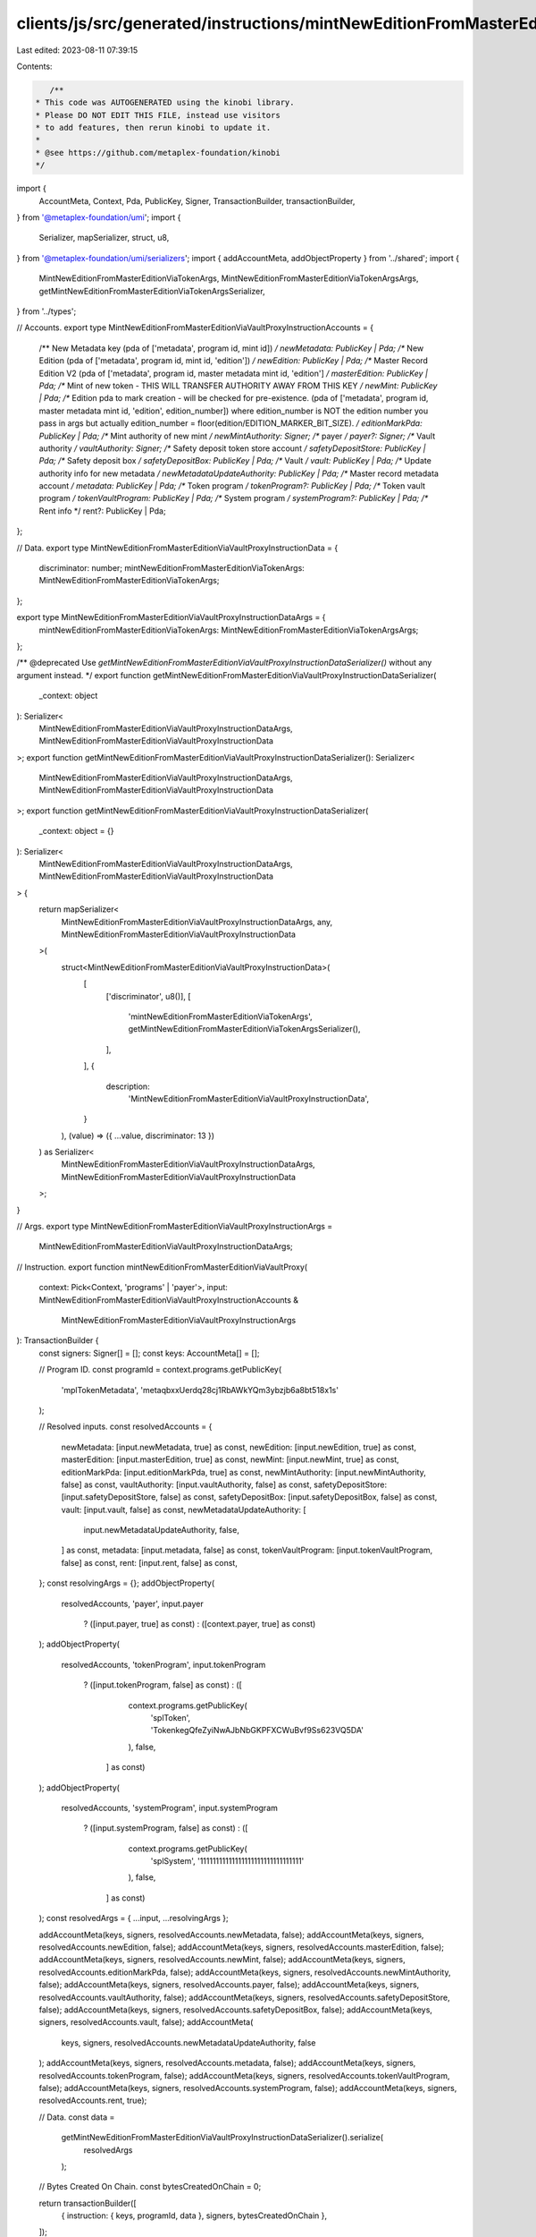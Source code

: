 clients/js/src/generated/instructions/mintNewEditionFromMasterEditionViaVaultProxy.ts
=====================================================================================

Last edited: 2023-08-11 07:39:15

Contents:

.. code-block:: ts

    /**
 * This code was AUTOGENERATED using the kinobi library.
 * Please DO NOT EDIT THIS FILE, instead use visitors
 * to add features, then rerun kinobi to update it.
 *
 * @see https://github.com/metaplex-foundation/kinobi
 */

import {
  AccountMeta,
  Context,
  Pda,
  PublicKey,
  Signer,
  TransactionBuilder,
  transactionBuilder,
} from '@metaplex-foundation/umi';
import {
  Serializer,
  mapSerializer,
  struct,
  u8,
} from '@metaplex-foundation/umi/serializers';
import { addAccountMeta, addObjectProperty } from '../shared';
import {
  MintNewEditionFromMasterEditionViaTokenArgs,
  MintNewEditionFromMasterEditionViaTokenArgsArgs,
  getMintNewEditionFromMasterEditionViaTokenArgsSerializer,
} from '../types';

// Accounts.
export type MintNewEditionFromMasterEditionViaVaultProxyInstructionAccounts = {
  /** New Metadata key (pda of ['metadata', program id, mint id]) */
  newMetadata: PublicKey | Pda;
  /** New Edition (pda of ['metadata', program id, mint id, 'edition']) */
  newEdition: PublicKey | Pda;
  /** Master Record Edition V2 (pda of ['metadata', program id, master metadata mint id, 'edition'] */
  masterEdition: PublicKey | Pda;
  /** Mint of new token - THIS WILL TRANSFER AUTHORITY AWAY FROM THIS KEY */
  newMint: PublicKey | Pda;
  /** Edition pda to mark creation - will be checked for pre-existence. (pda of ['metadata', program id, master metadata mint id, 'edition', edition_number]) where edition_number is NOT the edition number you pass in args but actually edition_number = floor(edition/EDITION_MARKER_BIT_SIZE). */
  editionMarkPda: PublicKey | Pda;
  /** Mint authority of new mint */
  newMintAuthority: Signer;
  /** payer */
  payer?: Signer;
  /** Vault authority */
  vaultAuthority: Signer;
  /** Safety deposit token store account */
  safetyDepositStore: PublicKey | Pda;
  /** Safety deposit box */
  safetyDepositBox: PublicKey | Pda;
  /** Vault */
  vault: PublicKey | Pda;
  /** Update authority info for new metadata */
  newMetadataUpdateAuthority: PublicKey | Pda;
  /** Master record metadata account */
  metadata: PublicKey | Pda;
  /** Token program */
  tokenProgram?: PublicKey | Pda;
  /** Token vault program */
  tokenVaultProgram: PublicKey | Pda;
  /** System program */
  systemProgram?: PublicKey | Pda;
  /** Rent info */
  rent?: PublicKey | Pda;
};

// Data.
export type MintNewEditionFromMasterEditionViaVaultProxyInstructionData = {
  discriminator: number;
  mintNewEditionFromMasterEditionViaTokenArgs: MintNewEditionFromMasterEditionViaTokenArgs;
};

export type MintNewEditionFromMasterEditionViaVaultProxyInstructionDataArgs = {
  mintNewEditionFromMasterEditionViaTokenArgs: MintNewEditionFromMasterEditionViaTokenArgsArgs;
};

/** @deprecated Use `getMintNewEditionFromMasterEditionViaVaultProxyInstructionDataSerializer()` without any argument instead. */
export function getMintNewEditionFromMasterEditionViaVaultProxyInstructionDataSerializer(
  _context: object
): Serializer<
  MintNewEditionFromMasterEditionViaVaultProxyInstructionDataArgs,
  MintNewEditionFromMasterEditionViaVaultProxyInstructionData
>;
export function getMintNewEditionFromMasterEditionViaVaultProxyInstructionDataSerializer(): Serializer<
  MintNewEditionFromMasterEditionViaVaultProxyInstructionDataArgs,
  MintNewEditionFromMasterEditionViaVaultProxyInstructionData
>;
export function getMintNewEditionFromMasterEditionViaVaultProxyInstructionDataSerializer(
  _context: object = {}
): Serializer<
  MintNewEditionFromMasterEditionViaVaultProxyInstructionDataArgs,
  MintNewEditionFromMasterEditionViaVaultProxyInstructionData
> {
  return mapSerializer<
    MintNewEditionFromMasterEditionViaVaultProxyInstructionDataArgs,
    any,
    MintNewEditionFromMasterEditionViaVaultProxyInstructionData
  >(
    struct<MintNewEditionFromMasterEditionViaVaultProxyInstructionData>(
      [
        ['discriminator', u8()],
        [
          'mintNewEditionFromMasterEditionViaTokenArgs',
          getMintNewEditionFromMasterEditionViaTokenArgsSerializer(),
        ],
      ],
      {
        description:
          'MintNewEditionFromMasterEditionViaVaultProxyInstructionData',
      }
    ),
    (value) => ({ ...value, discriminator: 13 })
  ) as Serializer<
    MintNewEditionFromMasterEditionViaVaultProxyInstructionDataArgs,
    MintNewEditionFromMasterEditionViaVaultProxyInstructionData
  >;
}

// Args.
export type MintNewEditionFromMasterEditionViaVaultProxyInstructionArgs =
  MintNewEditionFromMasterEditionViaVaultProxyInstructionDataArgs;

// Instruction.
export function mintNewEditionFromMasterEditionViaVaultProxy(
  context: Pick<Context, 'programs' | 'payer'>,
  input: MintNewEditionFromMasterEditionViaVaultProxyInstructionAccounts &
    MintNewEditionFromMasterEditionViaVaultProxyInstructionArgs
): TransactionBuilder {
  const signers: Signer[] = [];
  const keys: AccountMeta[] = [];

  // Program ID.
  const programId = context.programs.getPublicKey(
    'mplTokenMetadata',
    'metaqbxxUerdq28cj1RbAWkYQm3ybzjb6a8bt518x1s'
  );

  // Resolved inputs.
  const resolvedAccounts = {
    newMetadata: [input.newMetadata, true] as const,
    newEdition: [input.newEdition, true] as const,
    masterEdition: [input.masterEdition, true] as const,
    newMint: [input.newMint, true] as const,
    editionMarkPda: [input.editionMarkPda, true] as const,
    newMintAuthority: [input.newMintAuthority, false] as const,
    vaultAuthority: [input.vaultAuthority, false] as const,
    safetyDepositStore: [input.safetyDepositStore, false] as const,
    safetyDepositBox: [input.safetyDepositBox, false] as const,
    vault: [input.vault, false] as const,
    newMetadataUpdateAuthority: [
      input.newMetadataUpdateAuthority,
      false,
    ] as const,
    metadata: [input.metadata, false] as const,
    tokenVaultProgram: [input.tokenVaultProgram, false] as const,
    rent: [input.rent, false] as const,
  };
  const resolvingArgs = {};
  addObjectProperty(
    resolvedAccounts,
    'payer',
    input.payer
      ? ([input.payer, true] as const)
      : ([context.payer, true] as const)
  );
  addObjectProperty(
    resolvedAccounts,
    'tokenProgram',
    input.tokenProgram
      ? ([input.tokenProgram, false] as const)
      : ([
          context.programs.getPublicKey(
            'splToken',
            'TokenkegQfeZyiNwAJbNbGKPFXCWuBvf9Ss623VQ5DA'
          ),
          false,
        ] as const)
  );
  addObjectProperty(
    resolvedAccounts,
    'systemProgram',
    input.systemProgram
      ? ([input.systemProgram, false] as const)
      : ([
          context.programs.getPublicKey(
            'splSystem',
            '11111111111111111111111111111111'
          ),
          false,
        ] as const)
  );
  const resolvedArgs = { ...input, ...resolvingArgs };

  addAccountMeta(keys, signers, resolvedAccounts.newMetadata, false);
  addAccountMeta(keys, signers, resolvedAccounts.newEdition, false);
  addAccountMeta(keys, signers, resolvedAccounts.masterEdition, false);
  addAccountMeta(keys, signers, resolvedAccounts.newMint, false);
  addAccountMeta(keys, signers, resolvedAccounts.editionMarkPda, false);
  addAccountMeta(keys, signers, resolvedAccounts.newMintAuthority, false);
  addAccountMeta(keys, signers, resolvedAccounts.payer, false);
  addAccountMeta(keys, signers, resolvedAccounts.vaultAuthority, false);
  addAccountMeta(keys, signers, resolvedAccounts.safetyDepositStore, false);
  addAccountMeta(keys, signers, resolvedAccounts.safetyDepositBox, false);
  addAccountMeta(keys, signers, resolvedAccounts.vault, false);
  addAccountMeta(
    keys,
    signers,
    resolvedAccounts.newMetadataUpdateAuthority,
    false
  );
  addAccountMeta(keys, signers, resolvedAccounts.metadata, false);
  addAccountMeta(keys, signers, resolvedAccounts.tokenProgram, false);
  addAccountMeta(keys, signers, resolvedAccounts.tokenVaultProgram, false);
  addAccountMeta(keys, signers, resolvedAccounts.systemProgram, false);
  addAccountMeta(keys, signers, resolvedAccounts.rent, true);

  // Data.
  const data =
    getMintNewEditionFromMasterEditionViaVaultProxyInstructionDataSerializer().serialize(
      resolvedArgs
    );

  // Bytes Created On Chain.
  const bytesCreatedOnChain = 0;

  return transactionBuilder([
    { instruction: { keys, programId, data }, signers, bytesCreatedOnChain },
  ]);
}


